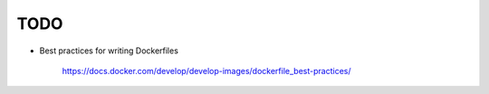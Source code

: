 
TODO
====

- Best practices for writing Dockerfiles

    `<https://docs.docker.com/develop/develop-images/dockerfile_best-practices/>`_
